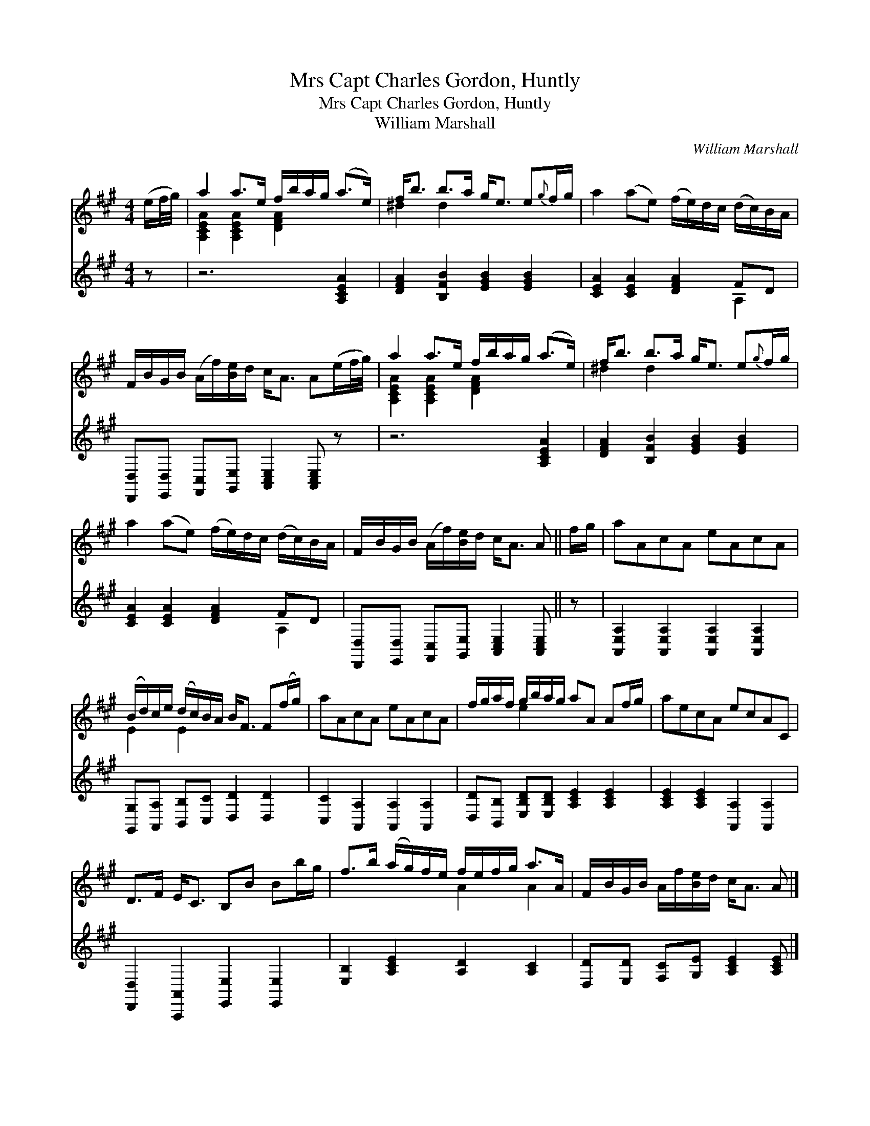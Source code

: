 X:1
T:Mrs Capt Charles Gordon, Huntly
T:Mrs Capt Charles Gordon, Huntly
T:William Marshall
C:William Marshall
%%score ( 1 2 ) ( 3 4 )
L:1/8
M:4/4
K:A
V:1 treble 
V:2 treble 
V:3 treble 
V:4 treble 
V:1
 (e/f/4g/4) | a2 a>e f/b/a/g/ (a>e) | f<b b>a g<e e{g}f/g/ | a2 (ae) (f/e/)d/c/ (d/c/)B/A/ | %4
 F/B/G/B/ (A/f/)[Be]/d/ c<A A(e/f/4g/4) | a2 a>e f/b/a/g/ (a>e) | f<b b>a g<e e{g}f/g/ | %7
 a2 (ae) (f/e/)d/c/ (d/c/)B/A/ | F/B/G/B/ (A/f/)[Be]/d/ c<A A || f/g/ | aAcA eAcA | %11
 (B/d/)c/e/ (d/c/)B/A/ B<F F(f/g/) | aAcA eAcA | f/g/a/f/ g/b/a/g/ aA Af/g/ | aecA ecAC | %15
 D>F E<C B,B Bb/g/ | f>b (a/g/)f/e/ f/e/f/g/ a>A | F/B/G/B/ A/f/[Be]/d/ c<A A |] %18
V:2
 x | [A,CEA]2 [A,CEA]2 [DFA]2 x2 | ^d2 d2 x4 | x8 | x8 | [A,CEA]2 [A,CEA]2 [DFA]2 x2 | ^d2 d2 x4 | %7
 x8 | x7 || x | x8 | E2 E2 x4 | x8 | x2 e2 x4 | x8 | x8 | x4 A2 A2 | x7 |] %18
V:3
 z | z6 [A,CEA]2 | [DFA]2 [B,FB]2 [EGB]2 [EGB]2 | [CEA]2 [CEA]2 [DFA]2 FD | %4
 [D,,D,][E,,D,] [F,,C,][G,,E,] [A,,C,E,]2 [A,,C,E,] z | z6 [A,CEA]2 | %6
 [DFA]2 [B,FB]2 [EGB]2 [EGB]2 | [CEA]2 [CEA]2 [DFA]2 FD | %8
 [D,,D,][E,,D,] [F,,C,][G,,E,] [A,,C,E,]2 [A,,C,E,] || z | %10
 [A,,E,A,]2 [A,,E,A,]2 [A,,E,A,]2 [A,,E,A,]2 | [G,,G,][A,,A,] [B,,B,][C,C] [D,D]2 [D,D]2 | %12
 [C,C]2 [A,,A,]2 [A,,A,]2 [A,,A,]2 | [D,D][B,,B,] [E,B,D][E,B,D] [A,CE]2 [A,CE]2 | %14
 [A,CE]2 [A,CE]2 [A,,A,]2 [A,,A,]2 | [D,,D,]2 [A,,,A,,]2 [E,,E,]2 [E,,E,]2 | %16
 [E,B,]2 [A,CE]2 [A,D]2 [A,C]2 | [D,D][E,D] [F,C][G,E] [A,CE]2 [A,CE] |] %18
V:4
 x | x8 | x8 | x6 A,2 | x8 | x8 | x8 | x6 A,2 | x7 || x | x8 | x8 | x8 | x8 | x8 | x8 | x8 | x7 |] %18

